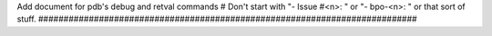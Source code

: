 Add document for pdb's debug and retval commands # Don't start with "- Issue
#<n>: " or "- bpo-<n>: " or that sort of stuff.
###########################################################################
